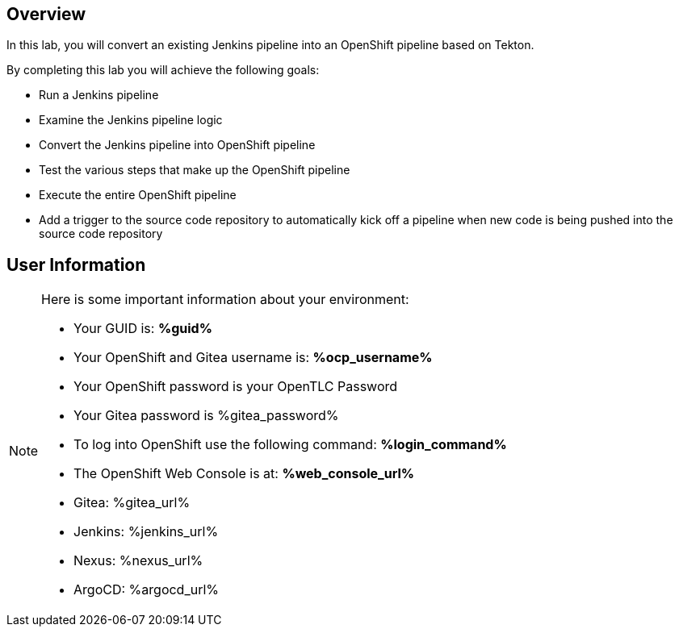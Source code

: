 :GUID: %guid%
:OCP_USERNAME: %ocp_username%
:markup-in-source: verbatim,attributes,quotes

== Overview

In this lab, you will convert an existing Jenkins pipeline into an OpenShift pipeline based on Tekton.

By completing this lab you will achieve the following goals:

* Run a Jenkins pipeline
* Examine the Jenkins pipeline logic
* Convert the Jenkins pipeline into OpenShift pipeline
* Test the various steps that make up the OpenShift pipeline
* Execute the entire OpenShift pipeline
* Add a trigger to the source code repository to automatically kick off a pipeline when new code is being pushed into the source code repository

== User Information

[NOTE]
====
Here is some important information about your environment:

* Your GUID is: *{GUID}*
* Your OpenShift and Gitea username is: *{OCP_USERNAME}*
* Your OpenShift password is your OpenTLC Password
* Your Gitea password is %gitea_password%

* To log into OpenShift use the following command: *%login_command%*
* The OpenShift Web Console is at: *%web_console_url%*

* Gitea: %gitea_url%
* Jenkins: %jenkins_url%
* Nexus: %nexus_url%
* ArgoCD: %argocd_url%
====
